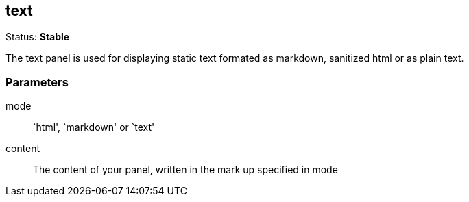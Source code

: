 == text
Status: *Stable*

The text panel is used for displaying static text formated as markdown, sanitized html or as plain
text.


=== Parameters

mode:: `html', `markdown' or `text'
content:: The content of your panel, written in the mark up specified in +mode+
